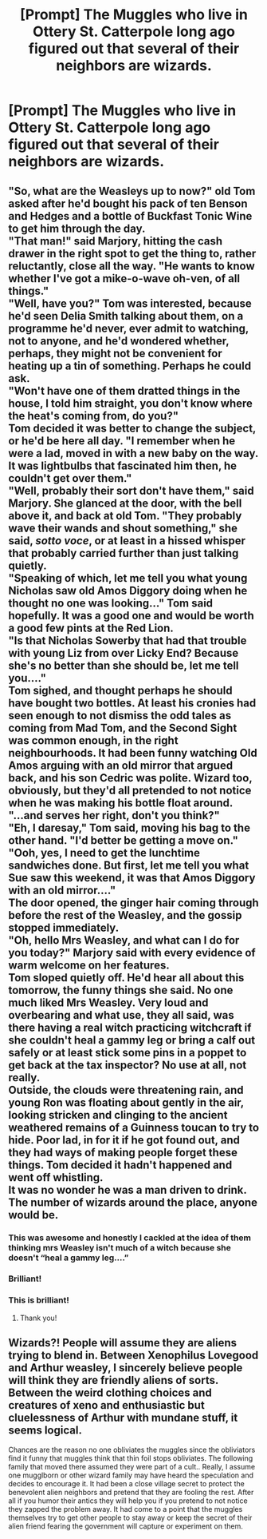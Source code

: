 #+TITLE: [Prompt] The Muggles who live in Ottery St. Catterpole long ago figured out that several of their neighbors are wizards.

* [Prompt] The Muggles who live in Ottery St. Catterpole long ago figured out that several of their neighbors are wizards.
:PROPERTIES:
:Author: CryptidGrimnoir
:Score: 64
:DateUnix: 1573565826.0
:DateShort: 2019-Nov-12
:END:

** "So, what are the Weasleys up to now?" old Tom asked after he'd bought his pack of ten Benson and Hedges and a bottle of Buckfast Tonic Wine to get him through the day.\\
"That man!" said Marjory, hitting the cash drawer in the right spot to get the thing to, rather reluctantly, close all the way. "He wants to know whether I've got a mike-o-wave oh-ven, of all things."\\
"Well, have you?" Tom was interested, because he'd seen Delia Smith talking about them, on a programme he'd never, ever admit to watching, not to anyone, and he'd wondered whether, perhaps, they might not be convenient for heating up a tin of something. Perhaps he could ask.\\
"Won't have one of them dratted things in the house, I told him straight, you don't know where the heat's coming from, do you?"\\
Tom decided it was better to change the subject, or he'd be here all day. "I remember when he were a lad, moved in with a new baby on the way. It was lightbulbs that fascinated him then, he couldn't get over them."\\
"Well, probably their sort don't have them," said Marjory. She glanced at the door, with the bell above it, and back at old Tom. "They probably wave their wands and shout something," she said, /sotto voce/, or at least in a hissed whisper that probably carried further than just talking quietly.\\
"Speaking of which, let me tell you what young Nicholas saw old Amos Diggory doing when he thought no one was looking..." Tom said hopefully. It was a good one and would be worth a good few pints at the Red Lion.\\
"Is that Nicholas Sowerby that had that trouble with young Liz from over Licky End? Because she's no better than she should be, let me tell you...."\\
Tom sighed, and thought perhaps he should have bought two bottles. At least his cronies had seen enough to not dismiss the odd tales as coming from Mad Tom, and the Second Sight was common enough, in the right neighbourhoods. It had been funny watching Old Amos arguing with an old mirror that argued back, and his son Cedric was polite. Wizard too, obviously, but they'd all pretended to not notice when he was making his bottle float around.\\
"...and serves her right, don't you think?"\\
"Eh, I daresay," Tom said, moving his bag to the other hand. "I'd better be getting a move on."\\
"Ooh, yes, I need to get the lunchtime sandwiches done. But first, let me tell you what Sue saw this weekend, it was that Amos Diggory with an old mirror...."\\
The door opened, the ginger hair coming through before the rest of the Weasley, and the gossip stopped immediately.\\
"Oh, hello Mrs Weasley, and what can I do for you today?" Marjory said with every evidence of warm welcome on her features.\\
Tom sloped quietly off. He'd hear all about this tomorrow, the funny things she said. No one much liked Mrs Weasley. Very loud and overbearing and what use, they all said, was there having a real witch practicing witchcraft if she couldn't heal a gammy leg or bring a calf out safely or at least stick some pins in a poppet to get back at the tax inspector? No use at all, not really.\\
Outside, the clouds were threatening rain, and young Ron was floating about gently in the air, looking stricken and clinging to the ancient weathered remains of a Guinness toucan to try to hide. Poor lad, in for it if he got found out, and they had ways of making people forget these things. Tom decided it hadn't happened and went off whistling.\\
It was no wonder he was a man driven to drink. The number of wizards around the place, anyone would be.
:PROPERTIES:
:Author: SMTRodent
:Score: 66
:DateUnix: 1573577364.0
:DateShort: 2019-Nov-12
:END:

*** This was awesome and honestly I cackled at the idea of them thinking mrs Weasley isn't much of a witch because she doesn't “heal a gammy leg....”
:PROPERTIES:
:Author: Buffy11bnl
:Score: 17
:DateUnix: 1573585325.0
:DateShort: 2019-Nov-12
:END:


*** Brilliant!
:PROPERTIES:
:Author: CryptidGrimnoir
:Score: 10
:DateUnix: 1573580647.0
:DateShort: 2019-Nov-12
:END:


*** This is brilliant!
:PROPERTIES:
:Author: archive-of-our-hole
:Score: 1
:DateUnix: 1575494687.0
:DateShort: 2019-Dec-05
:END:

**** Thank you!
:PROPERTIES:
:Author: SMTRodent
:Score: 1
:DateUnix: 1575494708.0
:DateShort: 2019-Dec-05
:END:


** Wizards?! People will assume they are aliens trying to blend in. Between Xenophilus Lovegood and Arthur weasley, I sincerely believe people will think they are friendly aliens of sorts. Between the weird clothing choices and creatures of xeno and enthusiastic but cluelessness of Arthur with mundane stuff, it seems logical.

Chances are the reason no one obliviates the muggles since the obliviators find it funny that muggles think that thin foil stops obliviates. The following family that moved there assumed they were part of a cult.. Really, I assume one mugglborn or other wizard family may have heard the speculation and decides to encourage it. It had been a close village secret to protect the benevolent alien neighbors and pretend that they are fooling the rest. After all if you humor their antics they will help you if you pretend to not notice they zapped the problem away. It had come to a point that the muggles themselves try to get other people to stay away or keep the secret of their alien friend fearing the government will capture or experiment on them.
:PROPERTIES:
:Author: Rift-Warden
:Score: 7
:DateUnix: 1573663547.0
:DateShort: 2019-Nov-13
:END:
